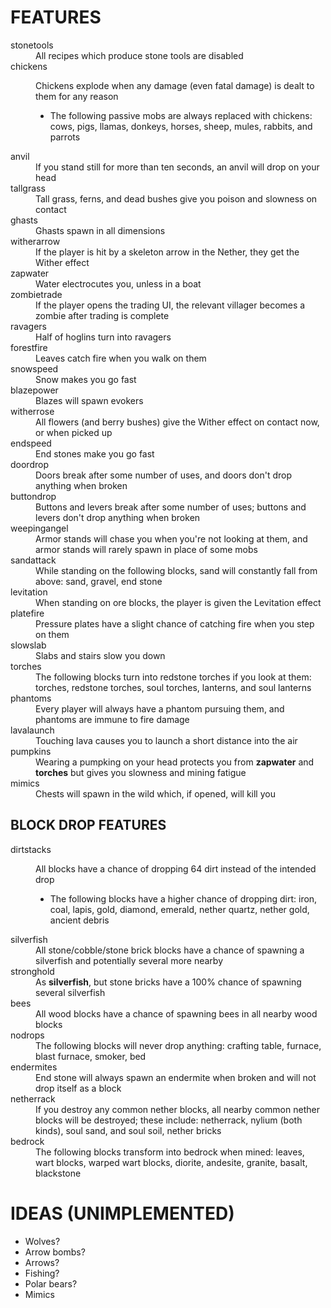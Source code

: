 
* FEATURES
  + stonetools :: All recipes which produce stone tools are disabled
  + chickens :: Chickens explode when any damage (even fatal damage)
                is dealt to them for any reason
    - The following passive mobs are always replaced with chickens:
      cows, pigs, llamas, donkeys, horses, sheep, mules, rabbits, and
      parrots
  + anvil :: If you stand still for more than ten seconds, an anvil
             will drop on your head
  + tallgrass :: Tall grass, ferns, and dead bushes give you poison
                 and slowness on contact
  + ghasts :: Ghasts spawn in all dimensions
  + witherarrow :: If the player is hit by a skeleton arrow in the
                   Nether, they get the Wither effect
  + zapwater :: Water electrocutes you, unless in a boat
  + zombietrade :: If the player opens the trading UI, the relevant
                   villager becomes a zombie after trading is complete
  + ravagers :: Half of hoglins turn into ravagers
  + forestfire :: Leaves catch fire when you walk on them
  + snowspeed :: Snow makes you go fast
  + blazepower :: Blazes will spawn evokers
  + witherrose :: All flowers (and berry bushes) give the Wither
                  effect on contact now, or when picked up
  + endspeed :: End stones make you go fast
  + doordrop :: Doors break after some number of uses, and doors don't
                drop anything when broken
  + buttondrop :: Buttons and levers break after some number of uses;
                  buttons and levers don't drop anything when broken
  + weepingangel :: Armor stands will chase you when you're not
                    looking at them, and armor stands will rarely
                    spawn in place of some mobs
  + sandattack :: While standing on the following blocks, sand will
                  constantly fall from above: sand, gravel, end stone
  + levitation :: When standing on ore blocks, the player is given the
                  Levitation effect
  + platefire :: Pressure plates have a slight chance of catching fire
                 when you step on them
  + slowslab :: Slabs and stairs slow you down
  + torches :: The following blocks turn into redstone torches if you
               look at them: torches, redstone torches, soul torches,
               lanterns, and soul lanterns
  + phantoms :: Every player will always have a phantom pursuing them,
                and phantoms are immune to fire damage
  + lavalaunch :: Touching lava causes you to launch a short distance
                  into the air
  + pumpkins :: Wearing a pumpking on your head protects you from
                **zapwater** and **torches** but gives you slowness
                and mining fatigue
  + mimics :: Chests will spawn in the wild which, if opened, will
              kill you
** BLOCK DROP FEATURES
   + dirtstacks :: All blocks have a chance of dropping 64 dirt
                   instead of the intended drop
     - The following blocks have a higher chance of dropping dirt:
       iron, coal, lapis, gold, diamond, emerald, nether quartz,
       nether gold, ancient debris
   + silverfish :: All stone/cobble/stone brick blocks have a chance
                   of spawning a silverfish and potentially several
                   more nearby
   + stronghold :: As *silverfish*, but stone bricks have a 100%
                   chance of spawning several silverfish
   + bees :: All wood blocks have a chance of spawning bees in all
             nearby wood blocks
   + nodrops :: The following blocks will never drop anything:
                crafting table, furnace, blast furnace, smoker, bed
   + endermites :: End stone will always spawn an endermite when
                   broken and will not drop itself as a block
   + netherrack :: If you destroy any common nether blocks, all nearby
                   common nether blocks will be destroyed; these
                   include: netherrack, nylium (both kinds), soul
                   sand, and soul soil, nether bricks
   + bedrock :: The following blocks transform into bedrock when
                mined: leaves, wart blocks, warped wart blocks,
                diorite, andesite, granite, basalt, blackstone
* IDEAS (UNIMPLEMENTED)
  + Wolves?
  + Arrow bombs?
  + Arrows?
  + Fishing?
  + Polar bears?
  + Mimics
